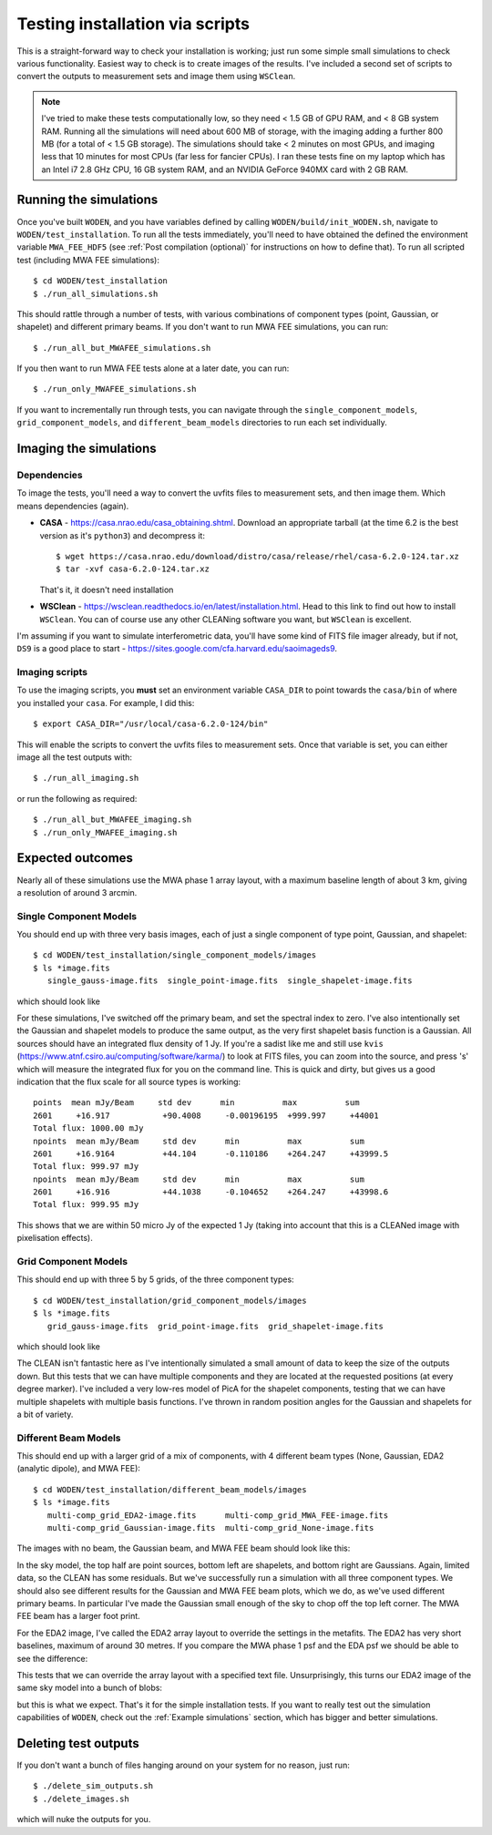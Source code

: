 Testing installation via scripts
=================================

This is a straight-forward way to check your installation is working; just run some simple small simulations to check various functionality. Easiest way to check is to create images of the results. I've included a second set of scripts to convert the outputs to measurement sets and image them using ``WSClean``.

.. note:: I've tried to make these tests computationally low, so they need < 1.5 GB of GPU RAM, and < 8 GB system RAM. Running all the simulations will need about 600 MB of storage, with the imaging adding a further 800 MB (for a total of < 1.5 GB storage). The simulations should take < 2 minutes on most GPUs, and imaging less that 10 minutes for most CPUs (far less for fancier CPUs). I ran these tests fine on my laptop which has an Intel i7 2.8 GHz CPU, 16 GB system RAM, and an NVIDIA GeForce 940MX card with 2 GB RAM.

Running the simulations
------------------------

Once you've built ``WODEN``, and you have variables defined by calling ``WODEN/build/init_WODEN.sh``,
navigate to ``WODEN/test_installation``. To run all the tests immediately, you'll need to have obtained the defined the environment variable ``MWA_FEE_HDF5`` (see :ref:`Post compilation (optional)` for instructions on how to define that). To run all scripted test (including MWA FEE simulations)::

  $ cd WODEN/test_installation
  $ ./run_all_simulations.sh

This should rattle through a number of tests, with various combinations of component types (point, Gaussian, or shapelet) and different primary beams. If you don't want to run MWA FEE simulations, you can run::

  $ ./run_all_but_MWAFEE_simulations.sh

If you then want to run MWA FEE tests alone at a later date, you can run::

  $ ./run_only_MWAFEE_simulations.sh

If you want to incrementally run through tests, you can navigate through the ``single_component_models``, ``grid_component_models``, and ``different_beam_models`` directories to run each set individually.

Imaging the simulations
------------------------

Dependencies
^^^^^^^^^^^^^

To image the tests, you'll need a way to convert the uvfits files to measurement sets, and then image them. Which means dependencies (again).

+ **CASA** - https://casa.nrao.edu/casa_obtaining.shtml. Download an appropriate tarball (at the time 6.2 is the best version as it's ``python3``) and decompress it::

  $ wget https://casa.nrao.edu/download/distro/casa/release/rhel/casa-6.2.0-124.tar.xz
  $ tar -xvf casa-6.2.0-124.tar.xz

  That's it, it doesn't need installation
+ **WSClean** - https://wsclean.readthedocs.io/en/latest/installation.html. Head to this link to find out how to install ``WSClean``. You can of course use any other CLEANing software you want, but ``WSClean`` is excellent.

I'm assuming if you want to simulate interferometric data, you'll have some kind of FITS file imager already, but if not, ``DS9`` is a good place to start - https://sites.google.com/cfa.harvard.edu/saoimageds9.

Imaging scripts
^^^^^^^^^^^^^^^^

To use the imaging scripts, you **must** set an environment variable ``CASA_DIR`` to point towards the ``casa/bin`` of where you installed your ``casa``. For example, I did this::

  $ export CASA_DIR="/usr/local/casa-6.2.0-124/bin"

This will enable the scripts to convert the uvfits files to measurement sets. Once that variable is set, you can either image all the test outputs with::

  $ ./run_all_imaging.sh

or run the following as required::

  $ ./run_all_but_MWAFEE_imaging.sh
  $ ./run_only_MWAFEE_imaging.sh

Expected outcomes
------------------------

Nearly all of these simulations use the MWA phase 1 array layout, with a maximum baseline length of about 3 km, giving a resolution of around 3 arcmin.

Single Component Models
^^^^^^^^^^^^^^^^^^^^^^^^

You should end up with three very basis images, each of just a single component of type point, Gaussian, and shapelet::

  $ cd WODEN/test_installation/single_component_models/images
  $ ls *image.fits
     single_gauss-image.fits  single_point-image.fits  single_shapelet-image.fits

which should look like

.. image:: single_component_plots.png
   :width: 600pt

For these simulations, I've switched off the primary beam, and set the spectral index to zero. I've also intentionally set the Gaussian and shapelet models to produce the same output, as the very first shapelet basis function is a Gaussian. All sources should have an integrated flux density of 1 Jy. If you're a sadist like me and still use ``kvis`` (https://www.atnf.csiro.au/computing/software/karma/) to look at FITS files, you can zoom into the source, and press 's' which will measure the integrated flux for you on the command line. This is quick and dirty, but gives us a good indication that the flux scale for all source types is working::

  points  mean mJy/Beam     std dev      min          max          sum
  2601     +16.917           +90.4008     -0.00196195  +999.997     +44001
  Total flux: 1000.00 mJy
  npoints  mean mJy/Beam     std dev      min          max          sum
  2601     +16.9164          +44.104      -0.110186    +264.247     +43999.5
  Total flux: 999.97 mJy
  npoints  mean mJy/Beam     std dev      min          max          sum
  2601     +16.916           +44.1038     -0.104652    +264.247     +43998.6
  Total flux: 999.95 mJy

This shows that we are within 50 micro Jy of the expected 1 Jy (taking into account that this is a CLEANed image with pixelisation effects).

Grid Component Models
^^^^^^^^^^^^^^^^^^^^^^^^

This should end up with three 5 by 5 grids, of the three component types::

  $ cd WODEN/test_installation/grid_component_models/images
  $ ls *image.fits
     grid_gauss-image.fits  grid_point-image.fits  grid_shapelet-image.fits

which should look like

.. image:: grid_component_plots.png
   :width: 600pt

The CLEAN isn't fantastic here as I've intentionally simulated a small amount of data to keep the size of the outputs down. But this tests that we can have multiple components and they are located at the requested positions (at every degree marker). I've included a very low-res model of PicA for the shapelet components, testing that we can have multiple shapelets with multiple basis functions. I've thrown in random position angles for the Gaussian and shapelets for a bit of variety.

Different Beam Models
^^^^^^^^^^^^^^^^^^^^^^^^

This should end up with a larger grid of a mix of components, with 4 different beam types (None, Gaussian, EDA2 (analytic dipole), and MWA FEE)::

  $ cd WODEN/test_installation/different_beam_models/images
  $ ls *image.fits
     multi-comp_grid_EDA2-image.fits      multi-comp_grid_MWA_FEE-image.fits
     multi-comp_grid_Gaussian-image.fits  multi-comp_grid_None-image.fits

The images with no beam, the Gaussian beam, and MWA FEE beam should look like this:

.. image:: different_beam_plots.png
   :width: 600pt

In the sky model, the top half are point sources, bottom left are shapelets, and bottom right are Gaussians. Again, limited data, so the CLEAN has some residuals. But we've successfully run a simulation with all three component types. We should also see different results for the Gaussian and MWA FEE beam plots, which we do, as we've used different primary beams. In particular I've made the Gaussian small enough of the sky to chop off the top left corner. The MWA FEE beam has a larger foot print.

For the EDA2 image, I've called the EDA2 array layout to override the settings in the metafits. The EDA2 has very short baselines, maximum of around 30 metres. If you compare the MWA phase 1 psf and the EDA psf we should be able to see the difference:

.. image:: MWA-vs-EDA2_psf.png
   :width: 600pt

This tests that we can override the array layout with a specified text file. Unsurprisingly, this turns our EDA2 image of the same sky model into a bunch of blobs:

.. image:: EDA2_layout_image.png
   :width: 300pt

but this is what we expect. That's it for the simple installation tests. If you want to really test out the simulation capabilities of ``WODEN``, check out the :ref:`Example simulations`  section, which has bigger and better simulations.

Deleting test outputs
------------------------
If you don't want a bunch of files hanging around on your system for no reason, just run::

  $ ./delete_sim_outputs.sh
  $ ./delete_images.sh

which will nuke the outputs for you.
